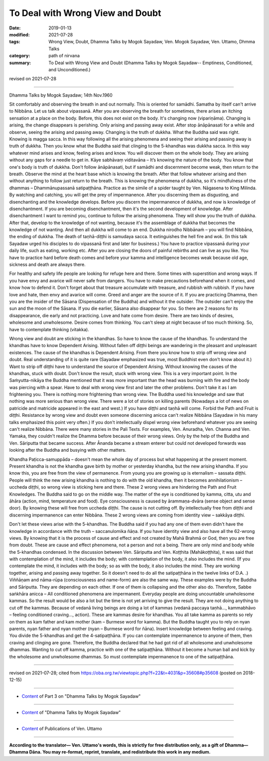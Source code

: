 ==========================================
To Deal with Wrong View and Doubt
==========================================

:date: 2019-01-13
:modified: 2021-07-28
:tags: Wrong View, Doubt, Dhamma Talks by Mogok Sayadaw, Ven. Mogok Sayadaw, Ven. Uttamo, Dhmma Talks
:category: path of nirvana
:summary: To Deal with Wrong View and Doubt (Dhamma Talks by Mogok Sayadaw-- Emptiness, Conditioned, and Unconditioned.)

revised on 2021-07-28

------

Dhamma Talks by Mogok Sayadaw; 14th Nov.1960

Sit comfortably and observing the breath in and out normally. This is oriented for samādhi. Samatha by itself can't arrive to Nibbāna. Let us talk about vipassanā. After you are observing the breath for sometimes, there arises an itching sensation at a place on the body. Before, this does not exist on the body. It's changing now (vipariṇāma). Changing is arising, the change disappears is perishing. Only arising and passing away exist. After stop ānāpānasati for a while and observe, seeing the arising and passing away. Changing is the truth of dukkha. What the Buddha said was right. Knowing is magga sacca. In this way following all the arising phenomena and seeing their arising and passing away is truth of dukkha. Then you know what the Buddha said that clinging to the 5-khandhas was dukkha sacca. In this way whatever mind arises and know, feeling arises and know. You will discover them on the whole body. They are arising without any gaps for a needle to get in. Kāye sabhāvaṃ viditavāna – It’s knowing the nature of the body. You know that one's body is truth of dukkha. Don't follow ānāpānasati, but if samādhi and discernment become weak, then return to the breath. Observe the mind at the heart base which is knowing the breath. After that follow whatever arising and then without anything to follow just return to the breath. This is knowing the phenomena of dukkha, so it's mindfulness of the dhammas – Dhammānupassanā satipaṭṭhāna. Practice as the simile of a spider taught by Ven. Nāgasena to King Milinda. By watching and catching, you will get the prey of impermanence. After you discerning them as disgusting, and disenchanting and the knowledge develops. Before you discern the impermanence of dukkha, and now is knowledge of disenchantment. If you are becoming disenchantment, then it's the second development of knowledge. After disenchantment I want to remind you, continue to follow the arising phenomena. They will show you the truth of dukkha. After that, develop to the knowledge of not wanting, because it's the assemblage of dukkha that becomes the knowledge of not wanting. And then all dukkha will come to an end. Dukkha nirodho Nibbānaṁ – you will find Nibbāna, the ending of dukkha. The death of taṇhā-diṭṭhi is samudaya sacca. It extinguishes the hell fire and wok. (In this talk Sayadaw urged his disciples to do vipassanā first and later for business.) You have to practice vipassanā during your daily life, such as eating, working etc. After you are closing the doors of painful rebirths and can live as you like. You have to practice hard before death comes and before your kamma and intelligence becomes weak because old age, sickness and death are always there.

For healthy and safety life people are looking for refuge here and there. Some times with superstition and wrong ways. If you have envy and avarice will never safe from dangers. You have to make precautions beforehand when it comes, and know how to defend it. Don't forget about that treasure accumulate with treasure, and rubbish with rubbish. If you have love and hate, then envy and avarice will come. Greed and anger are the source of it. If you are practicing Dhamma, then you are the insider of the Sāsana (Dispensation of the Buddha) and without it the outsider. The outsider can't enjoy the sun and the moon of the Sāsana. If you die earlier, Sāsana also disappear for you. So there are 2 reasons for its disappearance, die early and not practicing. Love and hate come from desire. There are two kinds of desires, wholesome and unwholesome. Desire comes from thinking. You can't sleep at night because of too much thinking. So, have to contemplate thinking (vitakka). 

Wrong view and doubt are sticking in the khandhas. So have to know the cause of the khandhas. To understand the khandhas have to know Dependent Arising. Without fallen off diṭṭhi beings are wandering in the pleasant and unpleasant existences. The cause of the khandhas is Dependent Arising. From there you know how to strip off wrong view and doubt. Real understanding of it is quite rare (Sayadaw emphasized was true, most Buddhist even don't know about it.) Want to strip off diṭṭhi have to understand the source of Dependent Arising. Without knowing the causes of the khandhas, stuck with doubt. Don't know the result, stuck with wrong view. This is a very important point. In the Saṁyutta-nikāya the Buddha mentioned that it was more important than the head was burning with fire and the body was piercing with a spear. Have to deal with wrong view first and later the other problems. Don't take it as I am frightening you. There is nothing more frightening than wrong view. The Buddha used his knowledge and saw that nothing was more serious than wrong view. There were a lot of stories on killing parents (Nowadays a lot of news on patricide and matricide appeared in the east and west.) If you have diṭṭhi and taṇhā will come. Forbid the Path and Fruit is diṭṭhi. Resistance by wrong view and doubt even someone discerning anicca can't realize Nibbāna (Sayadaw in his many talks emphasized this point very often.) If you don't intellectually dispel wrong view beforehand whatever you are seeing can't realize Nibbāna. There were many stories in the Pali Texts. For examples, Ven. Anuradha, Ven. Channa and Ven. Yamaka, they couldn't realize the Dhamma before because of their wrong views. Only by the help of the Buddha and Ven. Sāriputta that became success. After Ānanda became a stream enterer but could not developed forwards was looking after the Buddha and busying with other matters. 

Khandha Paṭicca-samuppāda – doesn't mean the whole day of process but what happening at the present moment. Present khandha is not the khandha gave birth by mother or yesterday khandha, but the new arising khandha. If you know this, you are free from the view of permanence. From young you are growing up is eternalism – sassata diṭṭhi. People will think the new arising khandha is nothing to do with the old khandha, then it becomes annihilationism – uccheda diṭṭhi, so wrong view is sticking here and there. These 2 wrong views are hindering the Path and Fruit Knowledges. The Buddha said to go on the middle way. The matter of the eye is conditioned by kamma, citta, utu and āhāra (action, mind, temperature and food). Eye consciousness is caused by ārammaṇa-dvāra (sense object and sense door). By knowing these will free from uccheda diṭṭhi. The cause is not cutting off. By intellectually free from diṭṭhi and discerning impermanence can enter Nibbāna. These 2 wrong views are coming from identity view – sakkāya diṭṭhi. 

Don't let these views arise with the 5-khandhas. The Buddha said if you had any one of them even didn't have the knowledge in accordance with the truth – saccanulomika ñāṇa. If you have identity view and also have all the 62-wrong views. By knowing that it is the process of cause and effect and not created by Mahā Brahmā or God, then you are free from doubt. These are cause and effect phenomena, not a person and not a being. There are only mind and body while the 5-khandhas condensed. In the discussion between Ven. Sāriputta and Ven. Koṭṭhita (Mahākoṭṭhita), it was said that with contemplation of the mind, it includes the body; with contemplation of the body, it also includes the mind. (If you contemplate the mind, it includes with the body; so as with the body, it also includes the mind. They are working together, arising and passing away together. So it doesn't need to do all the satipaṭṭhāna in the twelve links of D.A. .) Viññāṇam and nāma-rūpa (consciousness and name-form) are also the same way. These examples were by the Buddha and Sāriputta. They are depending on each other. If one of them is collapsing and the other also do. Therefore, Sabbe saṅkhāra anicca – All conditioned phenomena are impermanent. Everyday people are doing uncountable unwholesome kammas. So the result would be also a lot but the time is not yet arriving to give the result. They are not doing anything to cut off the kammas. Because of vedanā living beings are doing a lot of kammas (vedanā paccaya taṇhā..., kammabhāvo – feeling conditioned craving..., action). These are kammas desire for khandhas. You all take kamma as parents so rely on them as kam father and kam mother (kam – Burmese word for kamma). But the Buddha taught you to rely on nyan parents, nyan father and nyan mother (nyan – Burmese word for ñāna). Insert knowledge between feeling and craving. You divide the 5-khandhas and get the 4-satipaṭṭhāna. If you can contemplate impermanence to anyone of them, then craving and clinging are gone. Therefore, the Buddha declared that he had got rid of all wholesome and unwholesome dhammas. Wanting to cut off kamma, practice with one of the satipaṭṭhāna. Without it become a human ball and kick by the wholesome and unwholesome dhammas. So must contemplate impermanence to one of the satipaṭṭhāna.

------

revised on 2021-07-28; cited from https://oba.org.tw/viewtopic.php?f=22&t=4031&p=35608#p35608 (posted on 2018-12-15)

------

- `Content <{filename}pt03-content-of-part03%zh.rst>`__ of Part 3 on "Dhamma Talks by Mogok Sayadaw"

------

- `Content <{filename}content-of-dhamma-talks-by-mogok-sayadaw%zh.rst>`__ of "Dhamma Talks by Mogok Sayadaw"

------

- `Content <{filename}../publication-of-ven-uttamo%zh.rst>`__ of Publications of Ven. Uttamo

------

**According to the translator— Ven. Uttamo's words, this is strictly for free distribution only, as a gift of Dhamma—Dhamma Dāna. You may re-format, reprint, translate, and redistribute this work in any medium.**

..
  2021-07-28 rev. proofread by bhante
  07-25 rev. proofread by bhante (old:it was said that by contemplation of the mind, one may contemplate the body; so as by contemplation of the body, one may contemplate the mind too. )
  06-14 rev. proofread by bhante; (original: it was said that by contemplation of the mind including the body. By contemplation of the body was including the mind)
  05-18 rev. title: old: To Deal With Wrong View & Doubt
  2019-01-11  create rst; post on 01-13